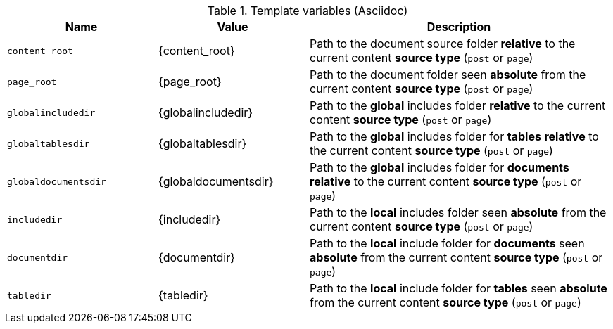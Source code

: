 .Template variables (Asciidoc)
[cols="3a,3a,6a", subs=+macros, options="header", width="100%", role="rtable mt-3"]
|===
|Name |Value |Description

|`content_root`
|{content_root}
|Path to the document source folder *relative* to the current content *source
type* (`post` or `page`)

|`page_root`
|{page_root}
|Path to the document folder seen *absolute* from the current content *source
type* (`post` or `page`)

|`globalincludedir`
|{globalincludedir}
|Path to the *global* includes folder *relative* to the current content *source
type* (`post` or `page`)

|`globaltablesdir`
|{globaltablesdir}
|Path to the *global* includes folder for *tables* *relative* to the current
content *source type* (`post` or `page`)

|`globaldocumentsdir`
|{globaldocumentsdir}
|Path to the *global* includes folder for *documents* *relative* to the current
content *source type* (`post` or `page`)

|`includedir`
|{includedir}
|Path to the *local* includes folder seen *absolute* from the current
content *source type* (`post` or `page`)

|`documentdir`
|{documentdir}
|Path to the *local* include folder for *documents* seen *absolute*
from the current content *source type* (`post` or `page`)

|`tabledir`
|{tabledir}
|Path to the *local* include folder for *tables* seen *absolute*
from the current content *source type* (`post` or `page`)

|===
